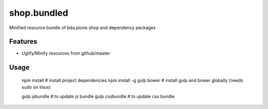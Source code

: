 ==============================================================================
shop.bundled
==============================================================================

Minified resource bundle of bda.plone.shop and dependency packages

Features
--------

- Uglify/Minify resources from github/master


Usage
-----

    npm install                # install project dependencies
    npm install -g gulp bower  # install gulp and bower globally (needs sudo on linux)

    gulp jsbundle              # to update js bundle
    gulp cssbundle             # to update css bundle